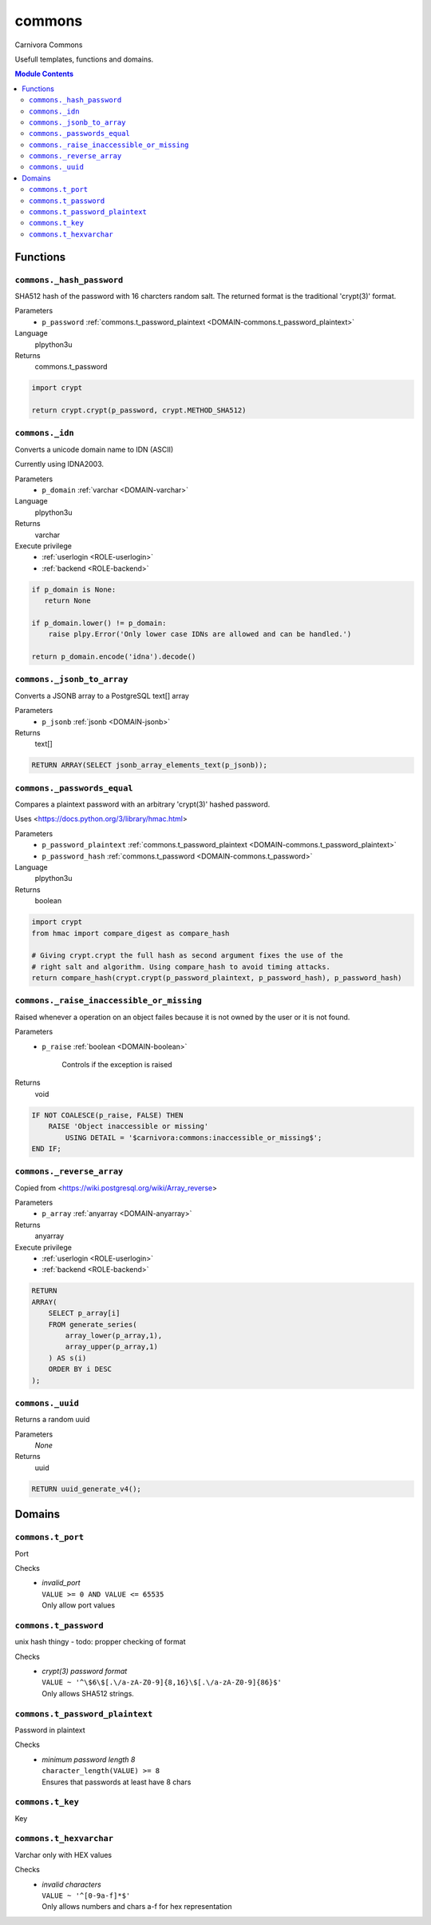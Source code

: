 ======================================================================
commons
======================================================================

Carnivora Commons

Usefull templates, functions and domains.

.. contents:: Module Contents
   :local:
   :depth: 2




---------
Functions
---------



.. _FUNCTION-commons._hash_password:

``commons._hash_password``
``````````````````````````````````````````````````````````````````````

SHA512 hash of the password with 16 charcters random salt.
The returned format is the traditional 'crypt(3)' format.

Parameters
 - ``p_password`` :ref:`commons.t_password_plaintext <DOMAIN-commons.t_password_plaintext>`
   
    

Language
 plpython3u


Returns
 commons.t_password



.. code-block:: guess

   import crypt
   
   return crypt.crypt(p_password, crypt.METHOD_SHA512)



.. _FUNCTION-commons._idn:

``commons._idn``
``````````````````````````````````````````````````````````````````````

Converts a unicode domain name to IDN (ASCII)

Currently using IDNA2003.

Parameters
 - ``p_domain`` :ref:`varchar <DOMAIN-varchar>`
   
    

Language
 plpython3u


Returns
 varchar


Execute privilege
 - :ref:`userlogin <ROLE-userlogin>`
 - :ref:`backend <ROLE-backend>`

.. code-block:: guess

   if p_domain is None:
      return None
   
   if p_domain.lower() != p_domain:
       raise plpy.Error('Only lower case IDNs are allowed and can be handled.')
   
   return p_domain.encode('idna').decode()



.. _FUNCTION-commons._jsonb_to_array:

``commons._jsonb_to_array``
``````````````````````````````````````````````````````````````````````

Converts a JSONB array to a PostgreSQL text[] array

Parameters
 - ``p_jsonb`` :ref:`jsonb <DOMAIN-jsonb>`
   
    



Returns
 text[]



.. code-block:: plpgsql

   RETURN ARRAY(SELECT jsonb_array_elements_text(p_jsonb));



.. _FUNCTION-commons._passwords_equal:

``commons._passwords_equal``
``````````````````````````````````````````````````````````````````````

Compares a plaintext password with an arbitrary 'crypt(3)' hashed password.

Uses <https://docs.python.org/3/library/hmac.html>

Parameters
 - ``p_password_plaintext`` :ref:`commons.t_password_plaintext <DOMAIN-commons.t_password_plaintext>`
   
    
 - ``p_password_hash`` :ref:`commons.t_password <DOMAIN-commons.t_password>`
   
    

Language
 plpython3u


Returns
 boolean



.. code-block:: guess

   import crypt
   from hmac import compare_digest as compare_hash
   
   # Giving crypt.crypt the full hash as second argument fixes the use of the
   # right salt and algorithm. Using compare_hash to avoid timing attacks.
   return compare_hash(crypt.crypt(p_password_plaintext, p_password_hash), p_password_hash)



.. _FUNCTION-commons._raise_inaccessible_or_missing:

``commons._raise_inaccessible_or_missing``
``````````````````````````````````````````````````````````````````````

Raised whenever a operation on an object failes because it is not owned by
the user or it is not found.

Parameters
 - ``p_raise`` :ref:`boolean <DOMAIN-boolean>`
   
    Controls if the exception is raised



Returns
 void



.. code-block:: plpgsql

   
   IF NOT COALESCE(p_raise, FALSE) THEN
       RAISE 'Object inaccessible or missing'
           USING DETAIL = '$carnivora:commons:inaccessible_or_missing$';
   END IF;



.. _FUNCTION-commons._reverse_array:

``commons._reverse_array``
``````````````````````````````````````````````````````````````````````

Copied from <https://wiki.postgresql.org/wiki/Array_reverse>

Parameters
 - ``p_array`` :ref:`anyarray <DOMAIN-anyarray>`
   
    



Returns
 anyarray


Execute privilege
 - :ref:`userlogin <ROLE-userlogin>`
 - :ref:`backend <ROLE-backend>`

.. code-block:: plpgsql

   RETURN
   ARRAY(
       SELECT p_array[i]
       FROM generate_series(
           array_lower(p_array,1),
           array_upper(p_array,1)
       ) AS s(i)
       ORDER BY i DESC
   );



.. _FUNCTION-commons._uuid:

``commons._uuid``
``````````````````````````````````````````````````````````````````````

Returns a random uuid

Parameters
 *None*



Returns
 uuid



.. code-block:: plpgsql

   RETURN uuid_generate_v4();




-------
Domains
-------



.. _DOMAIN-commons.t_port:

``commons.t_port``
```````````````````````````````````````````````````````````````````````

Port

Checks
 - | *invalid_port*
   | ``VALUE >= 0 AND VALUE <= 65535``
   | Only allow port values




.. _DOMAIN-commons.t_password:

``commons.t_password``
```````````````````````````````````````````````````````````````````````

unix hash thingy - todo: propper checking of format

Checks
 - | *crypt(3) password format*
   | ``VALUE ~ '^\$6\$[.\/a-zA-Z0-9]{8,16}\$[.\/a-zA-Z0-9]{86}$'``
   | Only allows SHA512 strings.




.. _DOMAIN-commons.t_password_plaintext:

``commons.t_password_plaintext``
```````````````````````````````````````````````````````````````````````

Password in plaintext

Checks
 - | *minimum password length 8*
   | ``character_length(VALUE) >= 8``
   | Ensures that passwords at least have 8 chars




.. _DOMAIN-commons.t_key:

``commons.t_key``
```````````````````````````````````````````````````````````````````````

Key




.. _DOMAIN-commons.t_hexvarchar:

``commons.t_hexvarchar``
```````````````````````````````````````````````````````````````````````

Varchar only with HEX values

Checks
 - | *invalid characters*
   | ``VALUE ~ '^[0-9a-f]*$'``
   | Only allows numbers and chars a-f for hex representation







